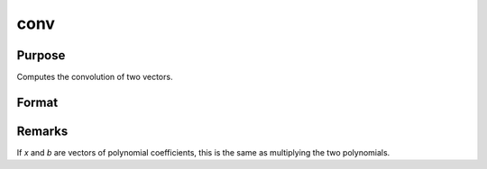 
conv
==============================================

Purpose
----------------

Computes the convolution of two vectors.

Format
----------------
.. function:: conv(b, x, f, l)

    :param b: 
    :type b: Nx1 vector

    :param x: 
    :type x: Lx1 vector

    :param f: the first convolution to compute.
    :type f: scalar

    :param l: the last convolution to compute.
    :type l: scalar

    :returns: c (*Qx1 result*), where: :math:`Q = (l - f + 1)`
        
        If *f* is 0, the first
        to the l'th convolutions are computed. If *l* is 0, the
        f'th to the last convolutions are computed. If *f* and *l*
        are both zero, all the convolutions are computed.

Remarks
-------

If *x* and *b* are vectors of polynomial coefficients, this is the same as
multiplying the two polynomials.

.. seealso:: :func:`polymult`


